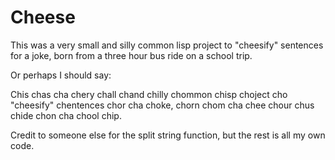 * Cheese
This was a very small and silly common lisp project to "cheesify" sentences for a joke, born from a three hour bus ride on a school trip.

Or perhaps I should say:

Chis chas cha chery chall chand chilly chommon chisp choject cho "cheesify" chentences chor cha choke, chorn chom cha chee chour chus chide chon cha chool chip.

Credit to someone else for the split string function, but the rest is all my own code. 
